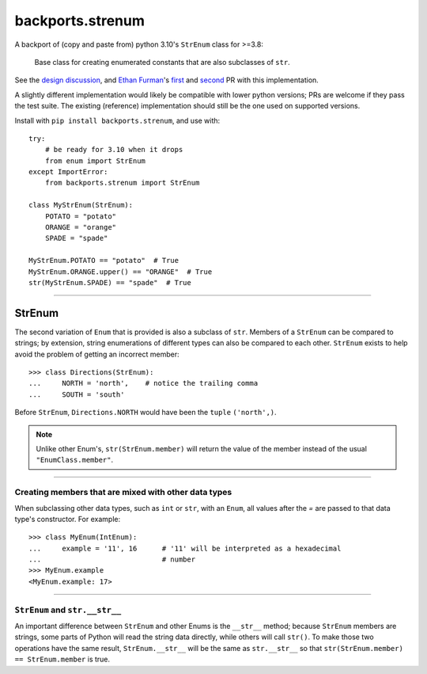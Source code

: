 backports.strenum
=================

A backport of (copy and paste from) python 3.10's ``StrEnum`` class for >=3.8:

    Base class for creating enumerated constants that are also subclasses of ``str``.

See the `design discussion <https://discuss.python.org/t/built-in-strenum/4192>`_,
and `Ethan Furman <https://github.com/ethanfurman>`_'s `first <https://github.com/python/cpython/pull/22337>`_ and
`second <https://github.com/python/cpython/pull/22362>`_ PR with this implementation.

A slightly different implementation would likely be compatible with lower python versions;
PRs are welcome if they pass the test suite.
The existing (reference) implementation should still be the one used on supported versions.

Install with ``pip install backports.strenum``, and use with::

    try:
        # be ready for 3.10 when it drops
        from enum import StrEnum
    except ImportError:
        from backports.strenum import StrEnum

    class MyStrEnum(StrEnum):
        POTATO = "potato"
        ORANGE = "orange"
        SPADE = "spade"

    MyStrEnum.POTATO == "potato"  # True
    MyStrEnum.ORANGE.upper() == "ORANGE"  # True
    str(MyStrEnum.SPADE) == "spade"  # True

----

StrEnum
^^^^^^^

The second variation of ``Enum`` that is provided is also a subclass of
``str``.  Members of a ``StrEnum`` can be compared to strings;
by extension, string enumerations of different types can also be compared
to each other.  ``StrEnum`` exists to help avoid the problem of getting
an incorrect member::

    >>> class Directions(StrEnum):
    ...     NORTH = 'north',    # notice the trailing comma
    ...     SOUTH = 'south'

Before ``StrEnum``, ``Directions.NORTH`` would have been the ``tuple``
``('north',)``.

.. note::

    Unlike other Enum's, ``str(StrEnum.member)`` will return the value of the
    member instead of the usual ``"EnumClass.member"``.

.. versionadded:: 3.10

----

Creating members that are mixed with other data types
"""""""""""""""""""""""""""""""""""""""""""""""""""""

When subclassing other data types, such as ``int`` or ``str``, with
an ``Enum``, all values after the `=` are passed to that data type's
constructor.  For example::

    >>> class MyEnum(IntEnum):
    ...     example = '11', 16      # '11' will be interpreted as a hexadecimal
    ...                             # number
    >>> MyEnum.example
    <MyEnum.example: 17>

----

``StrEnum`` and ``str.__str__``
"""""""""""""""""""""""""""""""""""

An important difference between ``StrEnum`` and other Enums is the
``__str__`` method; because ``StrEnum`` members are strings, some
parts of Python will read the string data directly, while others will call
``str()``. To make those two operations have the same result,
``StrEnum.__str__`` will be the same as ``str.__str__`` so that
``str(StrEnum.member) == StrEnum.member`` is true.
